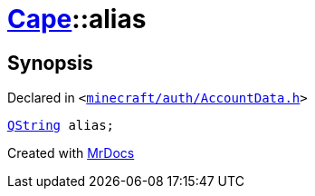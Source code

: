 [#Cape-alias]
= xref:Cape.adoc[Cape]::alias
:relfileprefix: ../
:mrdocs:


== Synopsis

Declared in `&lt;https://github.com/PrismLauncher/PrismLauncher/blob/develop/minecraft/auth/AccountData.h#L71[minecraft&sol;auth&sol;AccountData&period;h]&gt;`

[source,cpp,subs="verbatim,replacements,macros,-callouts"]
----
xref:QString.adoc[QString] alias;
----



[.small]#Created with https://www.mrdocs.com[MrDocs]#
